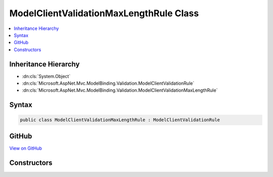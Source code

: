 

ModelClientValidationMaxLengthRule Class
========================================



.. contents:: 
   :local:







Inheritance Hierarchy
---------------------


* :dn:cls:`System.Object`
* :dn:cls:`Microsoft.AspNet.Mvc.ModelBinding.Validation.ModelClientValidationRule`
* :dn:cls:`Microsoft.AspNet.Mvc.ModelBinding.Validation.ModelClientValidationMaxLengthRule`








Syntax
------

.. code-block:: csharp

   public class ModelClientValidationMaxLengthRule : ModelClientValidationRule





GitHub
------

`View on GitHub <https://github.com/aspnet/apidocs/blob/master/aspnet/mvc/src/Microsoft.AspNet.Mvc.DataAnnotations/ModelClientValidationMaxLengthRule.cs>`_





.. dn:class:: Microsoft.AspNet.Mvc.ModelBinding.Validation.ModelClientValidationMaxLengthRule

Constructors
------------

.. dn:class:: Microsoft.AspNet.Mvc.ModelBinding.Validation.ModelClientValidationMaxLengthRule
    :noindex:
    :hidden:

    
    .. dn:constructor:: Microsoft.AspNet.Mvc.ModelBinding.Validation.ModelClientValidationMaxLengthRule.ModelClientValidationMaxLengthRule(System.String, System.Int32)
    
        
        
        
        :type errorMessage: System.String
        
        
        :type maximumLength: System.Int32
    
        
        .. code-block:: csharp
    
           public ModelClientValidationMaxLengthRule(string errorMessage, int maximumLength)
    

